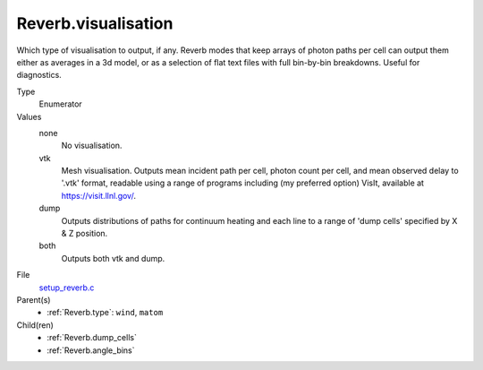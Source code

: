Reverb.visualisation
====================
Which type of visualisation to output, if any. Reverb modes that keep arrays
of photon paths per cell can output them either as averages in a 3d model, or
as a selection of flat text files with full bin-by-bin breakdowns. Useful for
diagnostics.

Type
  Enumerator

Values
  none
    No visualisation.

  vtk
    Mesh visualisation. Outputs mean incident path per cell, photon count per cell, and mean
    observed delay to '.vtk' format, readable using a range of programs including
    (my preferred option) VisIt, available at https://visit.llnl.gov/.

  dump
    Outputs distributions of paths for continuum heating and each line to a range of 'dump cells'
    specified by X & Z position.

  both
    Outputs both vtk and dump.


File
  `setup_reverb.c <https://github.com/agnwinds/python/blob/master/source/setup_reverb.c>`_


Parent(s)
  * :ref:`Reverb.type`: ``wind``, ``matom``


Child(ren)
  * :ref:`Reverb.dump_cells`

  * :ref:`Reverb.angle_bins`

